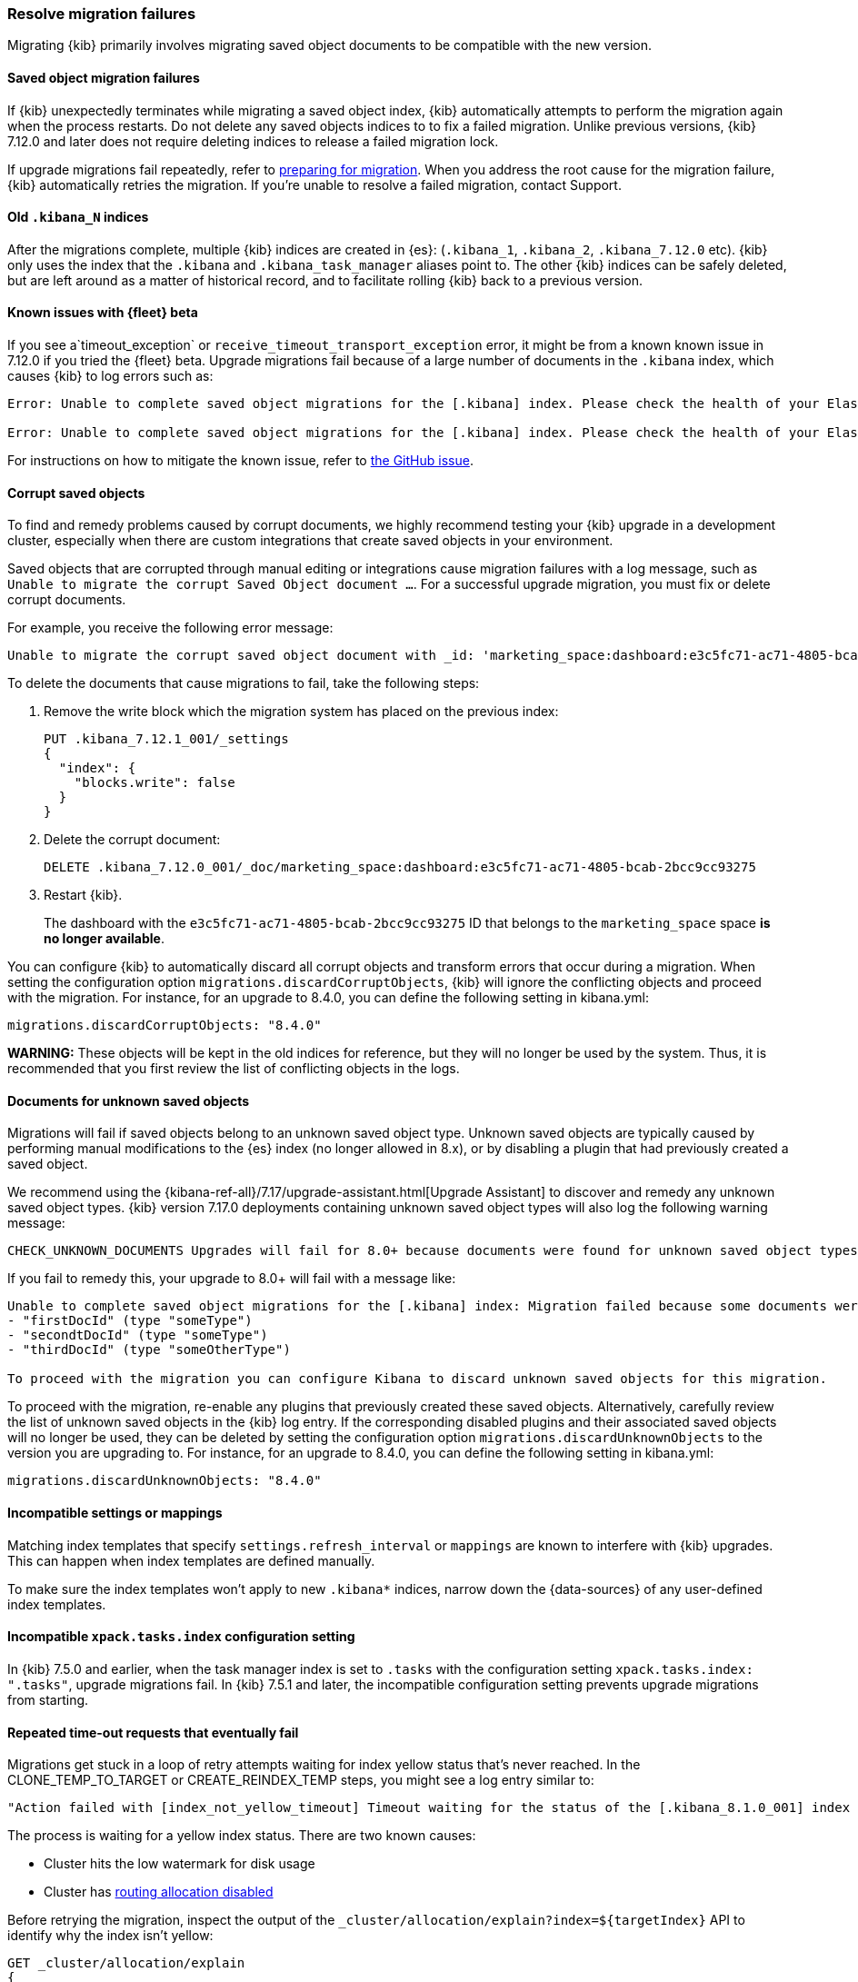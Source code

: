 [[resolve-migrations-failures]]
=== Resolve migration failures

Migrating {kib} primarily involves migrating saved object documents to be compatible
with the new version.

[float]
==== Saved object migration failures

If {kib} unexpectedly terminates while migrating a saved object index, {kib} automatically attempts to
perform the migration again when the process restarts. Do not delete any saved objects indices to
to fix a failed migration. Unlike previous versions, {kib} 7.12.0 and
later does not require deleting indices to release a failed migration lock.

If upgrade migrations fail repeatedly, refer to
<<preventing-migration-failures, preparing for migration>>.
When you address the root cause for the migration failure,
{kib} automatically retries the migration.
If you're unable to resolve a failed migration, contact Support.


[float]
[[upgrade-migrations-old-indices]]
==== Old `.kibana_N` indices

After the migrations complete, multiple {kib} indices are created in {es}: (`.kibana_1`, `.kibana_2`, `.kibana_7.12.0` etc).
{kib} only uses the index that the `.kibana` and `.kibana_task_manager` aliases point to.
The other {kib} indices can be safely deleted, but are left around as a matter of historical record, and to facilitate rolling {kib} back to a previous version.

[float]
==== Known issues with {fleet} beta
If you see a`timeout_exception` or `receive_timeout_transport_exception` error,
it might be from a known known issue in 7.12.0 if you tried the {fleet} beta.
Upgrade migrations fail because of a large number of documents in the `.kibana` index,
which causes {kib} to log errors such as:

[source,sh]
--------------------------------------------
Error: Unable to complete saved object migrations for the [.kibana] index. Please check the health of your Elasticsearch cluster and try again. Error: [receive_timeout_transport_exception]: [instance-0000000002][10.32.1.112:19541][cluster:monitor/task/get] request_id [2648] timed out after [59940ms]

Error: Unable to complete saved object migrations for the [.kibana] index. Please check the health of your Elasticsearch cluster and try again. Error: [timeout_exception]: Timed out waiting for completion of [org.elasticsearch.index.reindex.BulkByScrollTask@6a74c54]
--------------------------------------------

For instructions on how to mitigate the known issue, refer to https://github.com/elastic/kibana/issues/95321[the GitHub issue].


[float]
==== Corrupt saved objects
To find and remedy problems caused by corrupt documents, we highly recommend testing your {kib} upgrade in a development cluster,
especially when there are custom integrations that create saved objects in your environment.

Saved objects that are corrupted through manual editing or integrations cause migration
failures with a log message, such as `Unable to migrate the corrupt Saved Object document ...`.
For a successful upgrade migration, you must fix or delete corrupt documents.

For example, you receive the following error message:

[source,sh]
--------------------------------------------
Unable to migrate the corrupt saved object document with _id: 'marketing_space:dashboard:e3c5fc71-ac71-4805-bcab-2bcc9cc93275'. To allow migrations to proceed, please delete this document from the [.kibana_7.12.0_001] index.
--------------------------------------------

To delete the documents that cause migrations to fail, take the following steps:

. Remove the write block which the migration system has placed on the previous index:
+
[source,sh]
--------------------------------------------
PUT .kibana_7.12.1_001/_settings
{
  "index": {
    "blocks.write": false
  }
}
--------------------------------------------

. Delete the corrupt document:
+
[source,sh]
--------------------------------------------
DELETE .kibana_7.12.0_001/_doc/marketing_space:dashboard:e3c5fc71-ac71-4805-bcab-2bcc9cc93275
--------------------------------------------

. Restart {kib}.
+
The dashboard with the `e3c5fc71-ac71-4805-bcab-2bcc9cc93275` ID that belongs to the `marketing_space` space **is no longer available**.

You can configure {kib} to automatically discard all corrupt objects and transform errors that occur during a migration. When setting the configuration option `migrations.discardCorruptObjects`, {kib} will ignore the conflicting objects and proceed with the migration.
 For instance, for an upgrade to 8.4.0, you can define the following setting in kibana.yml:

[source,yaml]
--------------------------------------------
migrations.discardCorruptObjects: "8.4.0"
--------------------------------------------

**WARNING:** These objects will be kept in the old indices for reference, but they will no longer be used by the system. Thus, it is recommended that you first review the list of conflicting objects in the logs.

[float]
[[unknown-saved-object-types]]
==== Documents for unknown saved objects
Migrations will fail if saved objects belong to an unknown
saved object type. Unknown saved objects are typically caused by performing manual modifications
to the {es} index (no longer allowed in 8.x), or by disabling a plugin that had previously created a saved object.

We recommend using the {kibana-ref-all}/7.17/upgrade-assistant.html[Upgrade Assistant]
to discover and remedy any unknown saved object types. {kib} version 7.17.0 deployments containing unknown saved
object types will also log the following warning message:

[source,sh]
--------------------------------------------
CHECK_UNKNOWN_DOCUMENTS Upgrades will fail for 8.0+ because documents were found for unknown saved object types. To ensure that future upgrades will succeed, either re-enable plugins or delete these documents from the ".kibana_7.17.0_001" index after the current upgrade completes.
--------------------------------------------

If you fail to remedy this, your upgrade to 8.0+ will fail with a message like:

[source,sh]
--------------------------------------------
Unable to complete saved object migrations for the [.kibana] index: Migration failed because some documents were found which use unknown saved object types:
- "firstDocId" (type "someType")
- "secondtDocId" (type "someType")
- "thirdDocId" (type "someOtherType")

To proceed with the migration you can configure Kibana to discard unknown saved objects for this migration.
--------------------------------------------

To proceed with the migration, re-enable any plugins that previously created these saved objects. Alternatively, carefully review the list of unknown saved objects in the {kib} log entry. If the corresponding disabled plugins and their associated saved objects will no longer be used, they can be deleted by setting the configuration option `migrations.discardUnknownObjects` to the version you are upgrading to.
For instance, for an upgrade to 8.4.0, you can define the following setting in kibana.yml:

[source,yaml]
--------------------------------------------
migrations.discardUnknownObjects: "8.4.0"
--------------------------------------------

[float]
==== Incompatible settings or mappings
Matching index templates that specify `settings.refresh_interval` or
`mappings` are known to interfere with {kib} upgrades.
This can happen when index templates are defined manually.

To make sure the index templates won't apply to new `.kibana*` indices, narrow down the {data-sources} of any user-defined index templates.

[float]
==== Incompatible `xpack.tasks.index` configuration setting
In {kib} 7.5.0 and earlier, when the task manager index is set to `.tasks`
with the configuration setting `xpack.tasks.index: ".tasks"`,
upgrade migrations fail. In {kib} 7.5.1 and later, the incompatible configuration
setting prevents upgrade migrations from starting.

[float]
==== Repeated time-out requests that eventually fail
Migrations get stuck in a loop of retry attempts waiting for index yellow status that's never reached.
In the CLONE_TEMP_TO_TARGET or CREATE_REINDEX_TEMP steps, you might see a log entry similar to:

[source,sh]
--------------------------------------------
"Action failed with [index_not_yellow_timeout] Timeout waiting for the status of the [.kibana_8.1.0_001] index to become "yellow". Retrying attempt 1 in 2 seconds."
--------------------------------------------
The process is waiting for a yellow index status. There are two known causes:

* Cluster hits the low watermark for disk usage
* Cluster has <<routing-allocation-disabled,routing allocation disabled>>

Before retrying the migration, inspect the output of the `_cluster/allocation/explain?index=${targetIndex}` API to identify why the index isn't yellow:

[source,sh]
--------------------------------------------
GET _cluster/allocation/explain
{
  "index": ".kibana_8.1.0_001",
  "shard": 0,
  "primary": true,
}
--------------------------------------------
If the cluster exceeded the low watermark for disk usage, the output should contain a message similar to this:

[source,sh]
--------------------------------------------
"The node is above the low watermark cluster setting [cluster.routing.allocation.disk.watermark.low=85%], using more disk space than the maximum allowed [85.0%], actual free: [11.692661332965082%]"
--------------------------------------------
Refer to the {es} guide for how to {ref}/fix-common-cluster-issues.html#_error_disk_usage_exceeded_flood_stage_watermark_index_has_read_only_allow_delete_block[fix common cluster issues].

If routing allocation is the issue, the `_cluster/allocation/explain` API will return an entry similar to this:

[source,sh]
--------------------------------------------
"allocate_explanation" : "cannot allocate because allocation is not permitted to any of the nodes"
--------------------------------------------

[float]
[[routing-allocation-disabled]]
==== Routing allocation disabled or restricted
Upgrade migrations fail because routing allocation is disabled or restricted (`cluster.routing.allocation.enable: none/primaries/new_primaries`), which causes {kib} to log errors such as:

[source,sh]
--------------------------------------------
Unable to complete saved object migrations for the [.kibana] index: [incompatible_cluster_routing_allocation] The elasticsearch cluster has cluster routing allocation incorrectly set for migrations to continue. To proceed, please remove the cluster routing allocation settings with PUT /_cluster/settings {"transient": {"cluster.routing.allocation.enable": null}, "persistent": {"cluster.routing.allocation.enable": null}}
--------------------------------------------

To get around the issue, remove the transient and persisted routing allocation settings:
[source,sh]
--------------------------------------------
PUT /_cluster/settings
{
  "transient": {
    "cluster.routing.allocation.enable": null
  },
  "persistent": {
    "cluster.routing.allocation.enable": null
  }
}
--------------------------------------------

[float]
[[cluster-shard-limit-exceeded]]
==== {es} cluster shard limit exceeded
When upgrading, {kib} creates new indices requiring a small number of new shards. If the amount of open {es} shards approaches or exceeds the {es} `cluster.max_shards_per_node` setting, {kib} is unable to complete the upgrade. Ensure that {kib} is able to add at least 10 more shards by removing indices to clear up resources, or by increasing the `cluster.max_shards_per_node` setting.

For more information, refer to the documentation on {ref}/allocation-total-shards.html[total shards per node].
